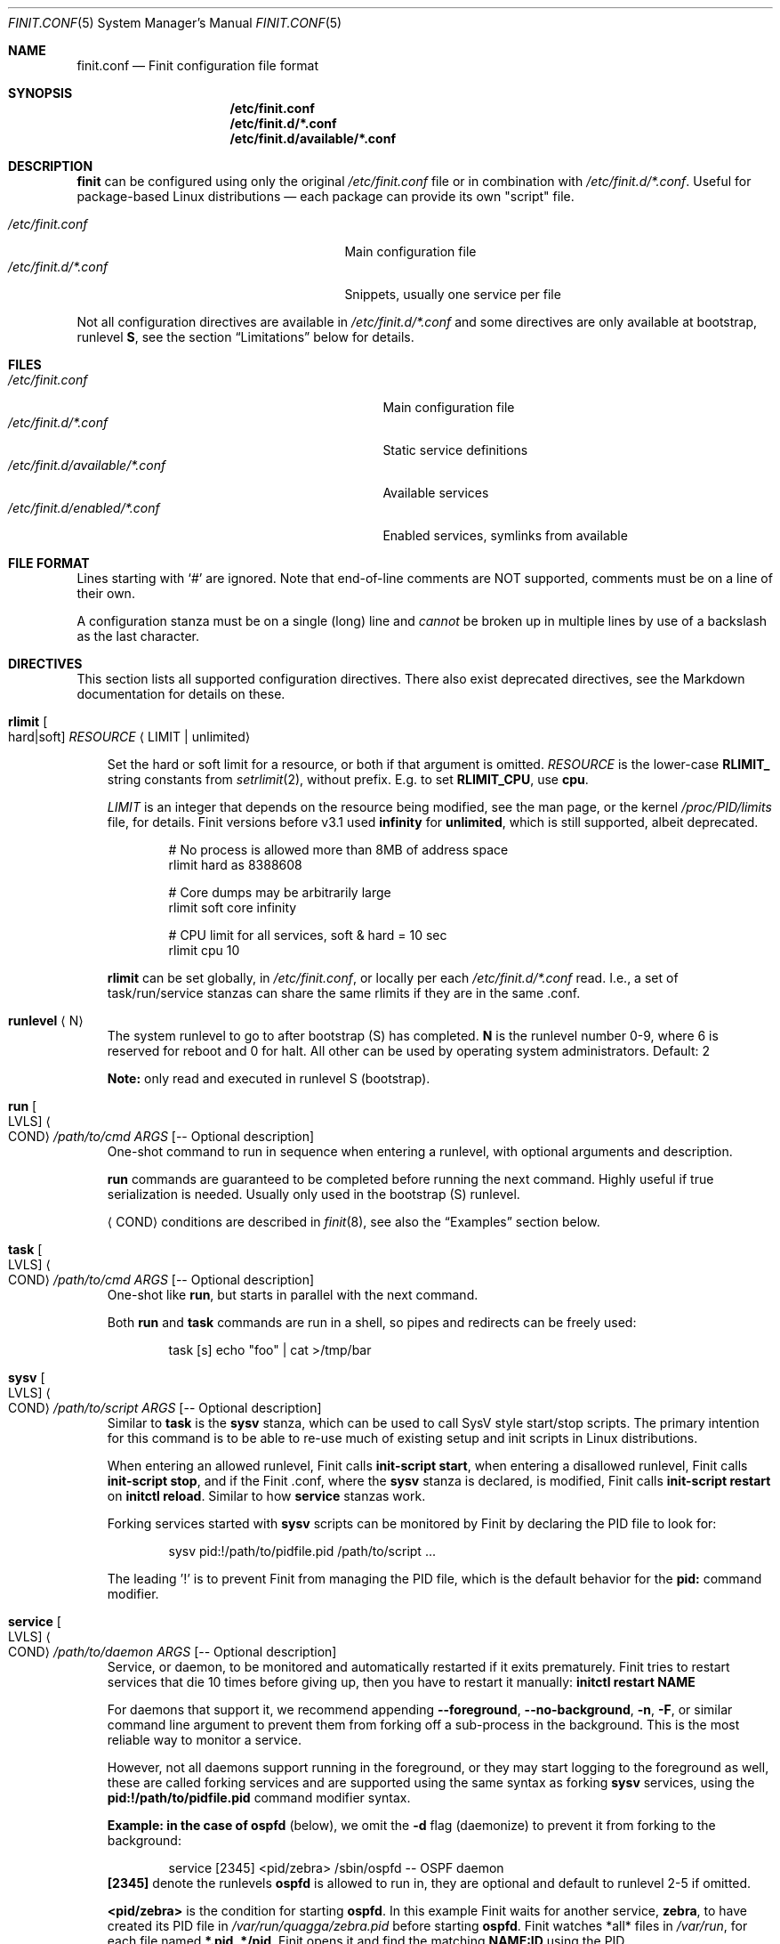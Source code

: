 .\"                                      Hey, EMACS: -*- nroff -*-
.\" First parameter, NAME, should be all caps
.\" Second parameter, SECTION, should be 1-8, maybe w/ subsection
.\" other parameters are allowed: see man(7), man(1)
.Dd Oct 17, 2020
.Dt FINIT.CONF 5 SMM
.Os Linux
.Sh NAME
.Nm finit.conf
.Nd Finit configuration file format
.Sh SYNOPSIS
.Nm /etc/finit.conf
.Nm /etc/finit.d/*.conf
.Nm /etc/finit.d/available/*.conf
.Sh DESCRIPTION
.Nm finit
can be configured using only the original
.Pa /etc/finit.conf
file or in combination with
.Pa /etc/finit.d/*.conf .
Useful for package-based Linux distributions \(em each package can
provide its own "script" file.
.Pp
.Bl -tag -width /etc/finit.d/*.conf -offset indent -compact
.It Pa /etc/finit.conf
Main configuration file
.It Pa /etc/finit.d/*.conf
Snippets, usually one service per file
.El
.Pp
Not all configuration directives are available in
.Pa /etc/finit.d/*.conf
and some directives are only available at bootstrap, runlevel
.Cm S ,
see the section
.Sx Limitations
below for details.
.Sh FILES
.Bl -tag -width /etc/finit.d/available/*.conf -compact
.It Pa /etc/finit.conf
Main configuration file
.It Pa /etc/finit.d/*.conf
Static service definitions
.It Pa /etc/finit.d/available/*.conf
Available services
.It Pa /etc/finit.d/enabled/*.conf
Enabled services, symlinks from available
.El
.Sh FILE FORMAT
Lines starting with `#' are ignored. Note that end-of-line comments are
NOT supported, comments must be on a line of their own.
.Pp
A configuration stanza must be on a single (long) line and
.Em cannot
be broken up in multiple lines by use of a backslash as the last
character.
.Sh DIRECTIVES
This section lists all supported configuration directives.  There also exist
deprecated directives, see the Markdown documentation for details on these.
.Pp
.Bl -tag -width 1n
.It Cm rlimit Oo hard|soft Oc Ar RESOURCE Aq LIMIT | unlimited
.Pp
Set the hard or soft limit for a resource, or both if that argument is
omitted.
.Ar RESOURCE
is the lower-case
.Cm RLIMIT_
string constants from
.Xr setrlimit 2 ,
without prefix.  E.g. to set
.Cm RLIMIT_CPU ,
use
.Cm cpu .
.Pp
.Ar LIMIT
is an integer that depends on the resource being modified, see
the man page, or the kernel
.Pa /proc/PID/limits
file, for details.
Finit versions before v3.1 used
.Cm infinity
for
.Cm unlimited ,
which is still supported, albeit deprecated.
.Bd -unfilled -offset indent
# No process is allowed more than 8MB of address space
rlimit hard as 8388608

# Core dumps may be arbitrarily large
rlimit soft core infinity

# CPU limit for all services, soft & hard = 10 sec
rlimit cpu 10
.Ed
.Pp
.Cm rlimit
can be set globally, in
.Pa /etc/finit.conf ,
or locally per each
.Pa /etc/finit.d/*.conf
read.  I.e., a set of task/run/service stanzas can share the same
rlimits if they are in the same .conf.
.It Cm runlevel Aq N
The system runlevel to go to after bootstrap (S) has completed.
.Cm N
is the runlevel number 0-9, where 6 is reserved for reboot and 0 for
halt.  All other can be used by operating system administrators.
Default: 2
.Pp
.Sy Note:
only read and executed in runlevel S (bootstrap).
.It Cm run Oo LVLS Oc Ao COND Ac Ar /path/to/cmd ARGS Op -- Optional description
One-shot command to run in sequence when entering a runlevel, with
optional arguments and description.
.Pp  
.Cm run
commands are guaranteed to be completed before running the next
command.  Highly useful if true serialization is needed.  Usually
only used in the bootstrap (S) runlevel.
.Pp
.Cm Aq COND
conditions are described in
.Xr finit 8 ,
see also the
.Sx Examples
section below.
.It Cm task Oo LVLS Oc Ao COND Ac Ar /path/to/cmd ARGS Op -- Optional description
One-shot like
.Cm run ,
but starts in parallel with the next command.
.Pp  
Both
.Cm run
and
.Cm task
commands are run in a shell, so pipes and redirects can be freely used:
.Bd -unfilled -offset indent
task [s] echo "foo" | cat >/tmp/bar
.Ed
.It Cm sysv Oo LVLS Oc Ao COND Ac Ar /path/to/script ARGS Op -- Optional description
Similar to
.Cm task
is the
.Cm sysv
stanza, which can be used to call SysV style start/stop scripts.  The
primary intention for this command is to be able to re-use much of
existing setup and init scripts in Linux distributions.
.Pp  
When entering an allowed runlevel, Finit calls
.Cm init-script start ,
when entering a disallowed runlevel, Finit calls
.Cm init-script stop ,
and if the Finit .conf, where the
.Cm sysv
stanza is declared, is modified, Finit calls
.Cm init-script restart
on
.Cm initctl reload .
Similar to how
.Cm service
stanzas work.
.Pp
Forking services started with
.Cm sysv
scripts can be monitored by Finit by declaring the PID file to look for:
.Bd -unfilled -offset indent
sysv pid:!/path/to/pidfile.pid /path/to/script ...
.Ed
.Pp
The leading '!' is to prevent Finit from managing the PID file, which is
the default behavior for the
.Cm pid:
command modifier.
.It Cm service Oo LVLS Oc Ao COND Ac Ar /path/to/daemon ARGS Op -- Optional description
Service, or daemon, to be monitored and automatically restarted if it
exits prematurely.  Finit tries to restart services that die 10 times
before giving up, then you have to restart it manually:
.Cm initctl restart NAME
.Pp  
For daemons that support it, we recommend appending
.Cm --foreground , --no-background , -n , -F ,
or similar command line argument to prevent them from forking off a
sub-process in the background.  This is the most reliable way to monitor
a service.
.Pp
However, not all daemons support running in the foreground, or they may
start logging to the foreground as well, these are called forking
services and are supported using the same syntax as forking
.Cm sysv
services, using the
.Cm pid:!/path/to/pidfile.pid
command modifier syntax.
.Pp
.Sy Example: in the case of
.Cm ospfd
(below), we omit the
.Cm -d
flag (daemonize) to prevent it from forking to the background:
.Bd -unfilled -offset indent
service [2345] <pid/zebra> /sbin/ospfd -- OSPF daemon
.Ed
.Cm [2345]
denote the runlevels
.Cm ospfd
is allowed to run in, they are optional and default to runlevel 2-5 if
omitted.
.Pp
.Cm <pid/zebra>
is the condition for starting
.Cm ospfd .
In this example Finit waits for another service,
.Cm zebra ,
to have created its PID file in
.Pa /var/run/quagga/zebra.pid
before starting
.Cm ospfd .
Finit watches *all* files in
.Pa /var/run ,
for each file named
.Cm *.pid ,
.Cm */pid ,
Finit opens it and find the matching
.Cm NAME:ID
using the PID.
.Pp
Some services do not maintain a PID file and rather than patching each
application Finit provides a workaround.  A
.Cm pid
modifier keyword can be set to have Finit automatically create (when
starting) and later remove (when stopping) the PID file.  The file is
created in the
.Pa /var/run
directory using the
.Xr basename 3
of the service.  The full syntax of the
.Cm pid
modifier is:
.Bd -unfilled -offset indent
pid[:[!][/path/to/]filename[.pid]]
.Ed
.Pp
For example, by adding
.Cm pid:/run/foo.pid
to the service
.Cm /sbin/bar ,
that PID file will, not only be created and removed automatically, but
also be used by the Finit condition subsystem.  So a service/run/task
can depend on the
.Cm <pid/bar>
condition.
.Pp
If a service should not be automatically started, it can be configured
as manual with the
.Cm manual:yes
command modifier.  The service can then be started at any time by
running
.Cm initctl start NAME
.Pp
The name of a service, shown by the
.Cm initctl
tool, defaults to the basename of the service executable. It can be
changed with the
.Cm name:foo
command modifier.
.Pp
When stopping a service (run/task/sysv/service), either manually or when
moving to another runlevel, Finit starts by sending SIGTERM, to allow
the process to shut down gracefully.  If the process has not been
collected within 3 seconds, Finit sends SIGKILL.  To halt the process
using a different signal, use the command modifier
.Cm halt:SIGNAL ,
e.g.,
.Cm halt:SIGPWR .
To change the delay between your halt signal and KILL, use the command
modifier
.Cm kill:SEC ,
e.g.,
.Cm kill:10
to wait 10 seconds before sending SIGKILL.
.Pp
Services support the
.Cm pre:script
and
.Cm post:script
command actions as well.  These run as the same
.Cm @USER:GROUP
as the service itself, with any
.Cm env:file
sourced.  The scripts must use an absolute path, but are executed from
the
.Cm $HOME
of the given user.  The scripts are not called with any argument
(currently), but both get the
.Cm SERVICE_IDENT=foo
environment variable set.  Here
.Cm foo
denotes the identity of the service, which if there are multiple
services named
.Cm foo ,
may be
.Cm foo:1 ,
or any unique identifier specified in the .conf file.  The
.cm post:script
is called with an additional set of environment variables:
.Bl -tag -offset indent -width 1n
.It Cm EXIT_CODE=[exited,signal]
set to one of
.Cm exited
or
.Cm signal
.It Cm EXIT_STATUS=[num,SIGNAME]
set to one of exit status code from the program, if it exited normally,
or the signal name (HUP, TERM, etc.) if it exited due to signal
.El
.Pp
The scripts have a default execution time of 3 seconds before they are
SIGKILLed, this can be adjusted using the
.Cm kill:SEC
modifier syntax.
.Pp
.Sy Note:
the
.Cm pre:script
.Em must
be idempotent, because a service can transition between READY and HALTED
states any number of times before going to RUNNING.
.It Cm runparts Aq DIR
Call
.Xr run-parts 8
on
.Cm DIR
to run start scripts.  All executable files, or scripts, in the
directory are called, in alphabetic order.  The scripts in this
directory are executed at the very end of bootstrap, runlevel S.
.Pp
It can be beneficial to use
.Cm S01name ,
.Cm S02othername ,
etc. if there is a dependency order between the scripts.  Symlinks to
existing daemons can talso be used, but make sure they daemonize by
default.
.Pp
Similar to the
.Pa /etc/rc.local
shell script, make sure that all your services and programs either
terminate or start in the background or you will block Finit.
.Sy Note:
only read and executed in runlevel S (bootstrap).
.It Cm include Aq CONF
Include another configuration file.  Absolute path required.
.It Cm log size:BYTES count:NUM
Log rotation for run/task/services using the
.Cm log
command modifier with redirection to a log file.  Global setting,
applies to all services.
.Pp
The size can be given as bytes, without a specifier, or in `k`, `M`,
or `G`, e.g.
.Cm size:10M ,
or
.Cm size:3G .
A value of
.Cm size:0
disables log rotation.  The default is
.Cm size:200k .
.Pp
The count value is recommended to be between 1-5, with a default 5.
Setting count to 0 means the logfile will be truncated when the MAX
size limit is reached.
.It Cm tty Oo LVLS Oc Ao COND Ac Ar DEV Oo BAUD Oc Oo noclear Oc Oo nowait Oc Oo nologin Oc Oo TERM Oc
This form of the
.Cm tty
stanza uses the built-in getty on the given TTY device
.Ar DEV ,
in the given runlevels.
.Ar DEV may be the special keyword
.Cm @console ,
or `console`, which is expanded from `/sys/class/tty/console/active`,
useful on embedded systems.
.Pp
The default baud rate is 0, i.e., keep kernel default.
.Pp
The `tty` stanza inherits runlevel, condition (and other feature)
parsing from the `service` stanza.  So TTYs can run in one or many
runlevels and depend on any condition supported by Finit.  This is
useful e.g. to depend on `<pid/elogind>` before starting a TTY.
.Bd -unfilled -offset indent
tty [12345] /dev/ttyAMA0 115200 noclear vt220
.Ed
.It Cm tty Oo LVLS Oc Ao COND Ac Ar CMD DEV Oo noclear Oc Oo nowait Oc
This form of the
.Cm tty
stanza is for using an external getty, like agetty or the BusyBox getty.
.Pp
By default, these first two syntax variants
.Em clear
the TTY and
.Em wait
for the user to press enter before starting getty.
.Bd -unfilled -offset indent
tty [12345] /sbin/getty  -L 115200 /dev/ttyAMA0 vt100
tty [12345] /sbin/agetty -L ttyAMA0 115200 vt100 nowait
.Ed
.Pp
The
.Cm noclear
option disables clearing the TTY after each session.  Clearing the TTY
when a user logs out is usually preferable.
.Pp  
The
.Cm nowait
option disables the
.Cm Please press Enter to activate console
message before actually starting the getty program.  On small and
embedded systems running multiple unused getty wastes both memory and
CPU cycles, so `wait` is the preferred default.
.Pp
The
.Cm nologin
option disables getty and
.Pa /bin/login ,
and gives the user a root (login) shell on the given TTY
.Cm DEV
immediately.  Needless to say, this is a rather insecure option, but can
be very useful for developer builds, during board bringup, or similar.
.Pp
Notice the ordering, the
.Cm TERM
option to the built-in getty must be the last argument.
.Pp
Embedded systems may want to enable automatic `DEV` by supplying the
special
.Cm @console
device.  This works regardless weather the system uses
.Cm ttyS0 , ttyAMA0 ,  ttyMXC0 ,
or anything else.  Finit figures it out by querying sysfs:
.Pa /sys/class/tty/console/active .
The speed can be omitted to keep the kernel default.
.Pp
Most systems get by fine by just using `console`, which will evaluate
to
.Pa /dev/console .
If you have to use
.Cm @console
to get any output, you may have some issue with your kernel config.
.Bd -unfilled -offset indent
tty [12345] @console noclear vt220
.Ed
.Pp
On really bare bones systems, or for board bringup, Finit can give you a
shell prompt as soon as bootstrap is done, without opening any device
node:
.Bd -unfilled -offset indent
tty [12345789] notty
.Ed
.Pp
This should of course not be enabled on production systems.  Because it
may give a user root access without having to log in.  However, for
board bringup and system debugging it can come in handy.
.Pp
One can also use the
.Cm service
stanza to start a stand-alone shell:
.Bd -unfilled -offset indent
service [12345] /bin/sh -l
.Ed
.Pp
.It Cm tty Oo LVLS Oc Ao COND Ac Oo notty Oc Oo rescue Oc
The third
.Cm tty
form is for board bringup and the
.Cm rescue
boot mode.  No device node is required in this variant, the same output
that the kernel uses is reused for stdio.  If the
.Cm rescue
option is omitted, a shell is started.  The flags
.Cm nologin , noclear ,
and
.Cm nowait
are implied.   If the
.Cm rescue
option is set the bundled
.Pa /libexec/finit/sulogin
is started to present a bare-bones root login prompt.  If the root
(uid:0, gid:0) user does not have a password set, no rescue is possible.
.El
.Sh COMMAND MODIFIERS
The run/task/tty/service/sysv stanzas take modifiers, or options, to
control their behavior.  This section lists them with their limitations.
All modifiers must be placed between the stanza and its command.
.Bl -tag -width 1n
.It Cm @user:group
Every
.Cm run , task ,
or
.Cm service
can also list the privileges the
.Cm /path/to/cmd
should be executed with.  Prefix the command with
.Cm @USR[:GRP] ,
group is optional, like this:
.Bd -unfilled -offset indent
run [2345] @joe:users logger "Hello world"
.Ed
.Pp
For multiple instances of the same command, e.g. a DHCP client or
multiple web servers, add
.Cm :ID
somewhere between the
.Cm run , task , service
keyword and the command, like this:
.Bd -unfilled -offset indent
service :80  [2345] httpd -f -h /http -p 80   -- Web server
service :8080[2345] httpd -f -h /http -p 8080 -- Old web server
.Ed
.Pp
Without the
.Cm :ID
to the service the latter will overwrite the former and only the old web
server would be started and supervised.
.It Cm log:/path/to/file
Redirect stdout/stderr of a command to the given log file.  See the
global log directive, above, for details on log rotation.
.It Cm log:console
Redirect stdout/stderr of a command to
.Pa /dev/console ,
only use this for debugging or bringup.
.It Cm log:null
Redirect stdout/stderr of a command to
.Pa /dev/null .
.It Cm log:prio:facility.level,tag:ident
Redirect stdout/stderr of a command to syslog using the given priority
and tag identity.
.Bd -unfilled -offset indent
service log:prio:user.warn,tag:ntpd /sbin/ntpd pool.ntp.org -- NTP daemon
.Ed
.It Cm log
Default
.Cm prio
is
.Cm daemon.info
and the default
.Cm tag
identity is the basename of the service or run/task command.
.El
.Sh RESCUE MODE
Finit supports a rescue mode which is activated by the
.Cm rescue
option on the kernel command line.  The rescue mode comes in two
flavors:
.Em traditional
and
.Em fallback .
.Ss Traditional
This is what most users expect.  A very early maintenance login prompt,
served by the bundled
.Pa /libexec/finit/sulogin
program, or the standard
.Cm sulogin
from util-linux or BusyBox is searched for in the UNIX default
.Cm $PATH .
If a successful login is made, or the user exits (Ctrl-D), the rescue
mode is ended and the system boots up normally.
.Pp
.Sy Note:
if the user (UID 0 and GID 0) does not have a password, or
.Em the account is locked ,
the user is presented with a password-less prompt:
.Cm "Press enter to enter maintenance mode." ,
which opens up a root shell.
.Ss Fallback
If no
.Cm sulogin
program is found, Finit tries to bring up as much of its own
functionality as possible, yet limiting many aspects, meaning; no
network, no`fsck` of file systems in
.Pa /etc/fstab ,
no
.Pa /etc/rc.local ,
no
.Cm runparts ,
and most plugins are skipped (except those that provide functionality
for the condition subsystem).
.Pp
Instead of reading
.Pa /etc/finit.conf
et al, system configuration is read from
.Pa /lib/finit/rescue.conf ,
which can be freely modified by the system administrator.
.Pp
The bundled default `rescue.conf` contains nothing more than:
.Bd -unfilled -offset indent
runlevel 1
tty [12345] rescue
.Ed
.Pp
The
.Cm tty
has the
.Cm rescue
option set, which works similar to the board bring-up tty option
.Cm notty .
The major difference being that `sulogin` is started to query for
root/admin password.  If
.Cm sulogin
is not found,
.Cm rescue
behaves like
.Cm notty
and gives a plain root shell prompt.
.Pp
If Finit cannot find
.Pa /lib/finit/rescue.conf
it defaults to:
.Bd -unfilled -offset indent
tty [12345] rescue
.Ed
.Pp
There is no way to exit the
.Em fallback
rescue mode.
.Sh SERVICE ENVIRONMENT
Finit supports sourcing environment variables from
.Pa /etc/default/* ,
or similar.  This is a common pattern from SysV init scripts, where the
start/stop script is a generic script for the given service,
.Cm foo ,
and the options for the service are sourced from the file
.Pa /etc/default/foo .
Like this:
.Bd -unfilled -offset indent
/etc/default/foo:

    FOO_OPTIONS=--extra-arg="bar" -s -x

/etc/finit.conf:

    service [2345] env:-/etc/default/foo foo -n $FOO_OPTIONS -- Example foo daemon
.Ed
.Pp
Here the service
.Cm foo
is started with
.Op Fl -n ,
to make sure it runs in the foreground, and the with the options found
in the environment file.  With the
.Cm ps
command we can see that the process is started with:
.Bd -unfilled -offset indent
foo -n --extra-arg=bar -s -x
.Ed
.Pp
.Sy Note:
the leading `-` determines if Finit should treat a missing environment
file as blocking the start of the service or not.  When `-` is used, a
missing environment file does
.Em not
block the start.
.Sh SERVICE WRAPPER SCRIPTS
If your service requires to run additional commands, executed before the
service is actually started, like the systemd `ExecStartPre`, you can
use a wrapper shell script to start your service.
.Pp
The Finit service
.Cm .conf
file can be put into
.Pa /etc/finit.d/available ,
so you can control the service using
.Cm initctl .
Then use the path to the wrapper script in the Finit
.Cm .conf
service stanza.  The following example employs a wrapper script in
.Pa /etc/start.d .
.Bd -unfilled
/etc/finit.d/available/program.conf:

    service [235] <!> /etc/start.d/program -- Example Program

/etc/start.d/program:

    #!/bin/sh
    # Prepare the command line options
    OPTIONS="-u $(cat /etc/username)"

    # Execute the program
    exec /usr/bin/program $OPTIONS
.Ed
.Pp
.Sy Note:
the example sets
.Cm <!>
to denote that it doesn't support SIGHUP.  That way Finit will
stop/start the service instead of sending SIGHUP at restart/reload
events.
.Sh CGROUPS
There are three major cgroup configuration directives:
.Pp
.Bl -enum -offset indent -compact
.It
Global top-level group: init, system, user, or a custom group
.It
Selecting a top-level group for a set of run/task/services
.It
Per run/task/service limits
.El
.Pp
Top-level group configuration.
.Bd -unfilled -offset indent
# Top-level cgroups and their default settings.  All groups mandatory
# but more can be added, max 8 groups in total currently.  The cgroup
# 'root' is also available, reserved for RT processes.  Settings are
# as-is, only one shorthand 'mem.' exists, other than that it's the
# cgroup v2 controller default names.
cgroup init   cpu.weight:100
cgroup user   cpu.weight:100
cgroup system cpu.weight:9800
.Ed
.Pp
Adding an extra cgroup
.Cm maint/
will require you to adjust the weight of the above three.  We leave
.Cm init/
and
.Cm user/
as-is reducing weight of
.Cm system/
to 9700.
.Bd -unfilled -offset indent
cgroup system cpu.weight:9700

# Example extra cgroup 'maint'
cgroup maint  cpu.weight:100
.Ed
.Pp
By default, the
.Cm system/
cgroup is selected for almost everything.  The
.Cm init/
cgroup is reserved for PID 1 itself and its closest relatives.  The
.Cm user/
cgroup is for local TTY logins spawned by getty.
.Pp
To select a different top-level cgroup, e.g.
.Cm maint/ ,
one can either define it for a group of run/task/service directives in a
.Cm .conf
or per each stanza:
.Bd -unfilled -offset indent
cgroup.maint
service [...] <...> /path/to/foo args -- description
service [...] <...> /path/to/bar args -- description
.Ed
.Pp
or
.Bd -unfilled -offset indent
service [...] <...> cgroup.maint /path/to/foo args -- description
.Ed
.Pp
The latter form also allows per-stanza limits on the form:
.Bd -unfilled -offset indent
service [...] <...> cgroup.maint:cpu.max:10000,mem.max:655360 /path/to/foo args -- description
.Ed
.Pp
Notice the comma separation and the
.Cm mem.
exception to the rule: every cgroup setting maps directly to cgroup v2
syntax.  I.e.,
.Cm cpu.max
maps to the file
.Pm /sys/fs/cgroup/maint/foo/cpu.max .
There is no filtering, except for expanding the shorthand
.Cm mem.
to
.Cm memory. ,
if the file is not available, either the cgroup controller is not
available in your Linux kernel, or the name is misspelled.
.Pp
Linux cgroups and details surrounding values are not explained in the
Finit documentation.  The Linux admin-guide cover this well:
.Lk https://www.kernel.org/doc/html/latest/admin-guide/cgroup-v2.html
.Sh LIMITATIONS
As of Finit v4 there are no limitations to where
.Cm .conf
settings can be placed.  Except for the system/global
.Cm rlimit
and
.Cm cgroup
top-level group declarations, which can only be set from
.Pa /etc/finit.conf ,
since it is the first
.Cm .conf
file Finit reads.
.Pp
Originally,
.Pp /etc/finit.conf
was the only way to set up a Finit system.  Today it is mainly used for
bootstrap settings like system hostname, early module loading for
watchdogd, network bringup and system shutdown.  These can now also be
set in any
.Cm .conf
file in
.Pa /etc/finit.d .
.Pp
There is, however, nothing preventing you from having all configuration
settings in
.Pa /etc/finit.conf .
.Sh SEE ALSO
.Xr finit 8 ,
.Xr initctl 8
.Sh AUTHORS
.Nm finit
was conceived and reverse engineered by Claudio Matsuoka.  Since v1.0,
maintained by Joachim Wiberg, with contributions by many others.
